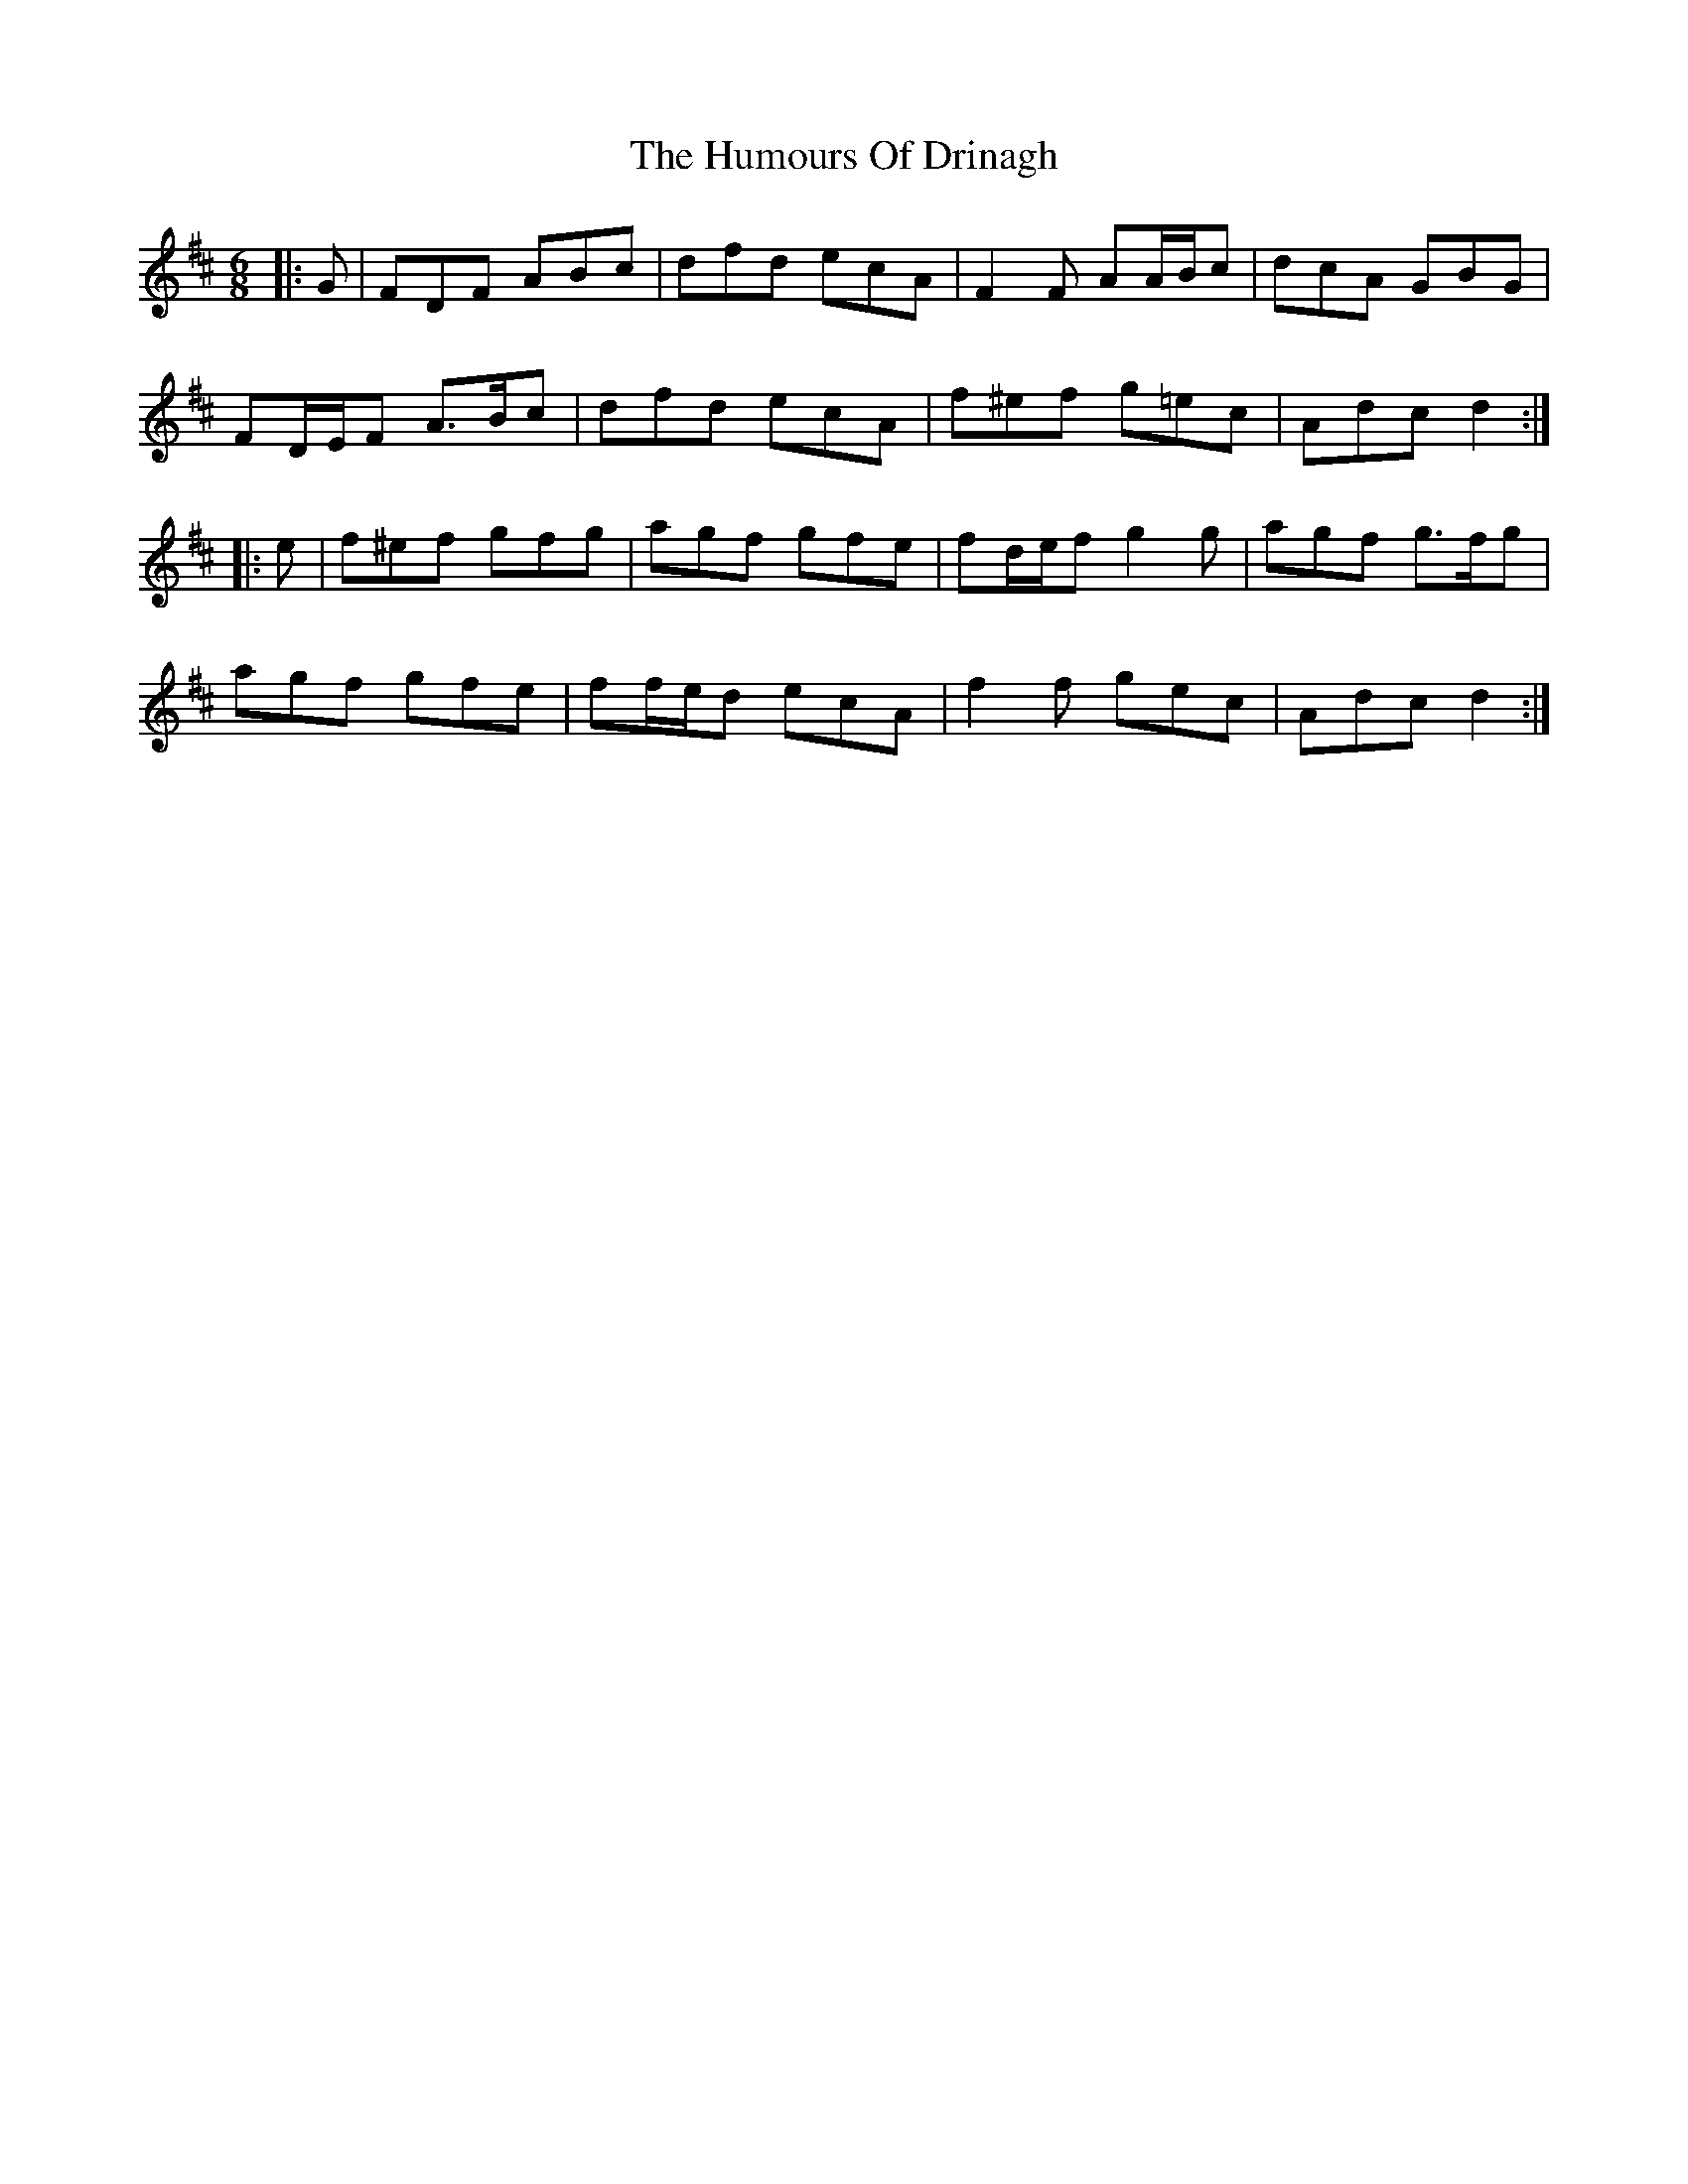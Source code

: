 X: 18164
T: Humours Of Drinagh, The
R: jig
M: 6/8
K: Dmajor
|:G|FDF ABc|dfd ecA|F2 F AA/B/c|dcA GBG|
FD/E/F A>Bc|dfd ecA|f^ef g=ec|Adc d2:|
|:e|f^ef gfg|agf gfe|fd/e/f g2 g|agf g>fg|
agf gfe|ff/e/d ecA|f2 f gec|Adc d2:|

